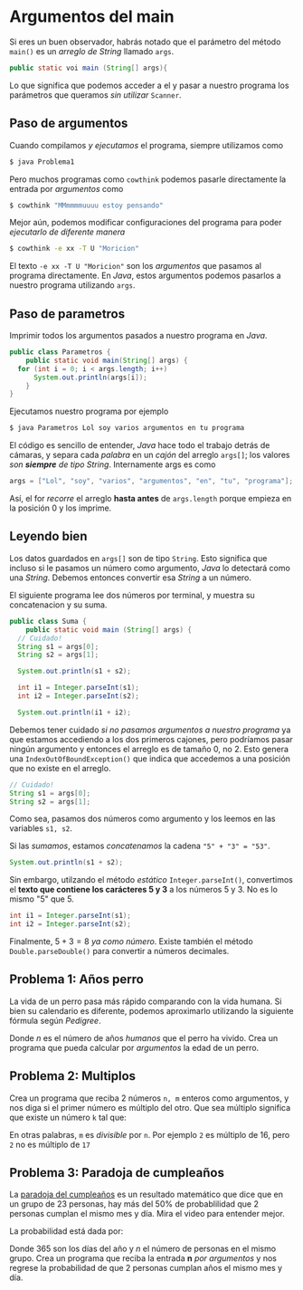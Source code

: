 * Argumentos del main

Si eres un buen observador, habrás notado que el parámetro del método
~main()~ es un /arreglo de String/ llamado ~args~.

#+begin_src java
  public static voi main (String[] args){
#+end_src

Lo que significa que podemos acceder a el y pasar a nuestro programa
los parámetros que queramos /sin utilizar/ ~Scanner~.

** Paso de argumentos
Cuando compilamos /y ejecutamos/ el programa, siempre utilizamos como

#+begin_src bash
  $ java Problema1
#+end_src

Pero muchos programas como ~cowthink~ podemos pasarle directamente la
entrada por /argumentos/ como

#+begin_src bash
  $ cowthink "MMmmmmuuuu estoy pensando"
#+end_src

Mejor aún, podemos modificar configuraciones del programa para poder
/ejecutarlo de diferente manera/

#+begin_src bash
  $ cowthink -e xx -T U "Moricion"
#+end_src

El texto ~-e xx -T U "Moricion"~ son los /argumentos/ que pasamos al
programa directamente. En /Java/, estos argumentos podemos pasarlos a
nuestro programa utilizando ~args~.


** Paso de parametros

Imprimir todos los argumentos pasados a nuestro programa en /Java/.
#+begin_src java
  public class Parametros {
      public static void main(String[] args) {
  	for (int i = 0; i < args.length; i++)
  	    System.out.println(args[i]);
      }
  }
#+end_src

Ejecutamos nuestro programa por ejemplo

#+begin_src bash
  $ java Parametros Lol soy varios argumentos en tu programa 
#+end_src

El código es sencillo de entender, /Java/ hace todo el trabajo detrás
de cámaras, y separa cada /palabra/ en un /cajón/ del arreglo
~args[]~; los valores /son *siempre* de tipo String/. Internamente args es como

#+begin_src java
  args = ["Lol", "soy", "varios", "argumentos", "en", "tu", "programa"];
#+end_src

Así, el for /recorre/ el arreglo *hasta antes* de ~args.length~ porque
empieza en la posición 0 y los imprime.


** Leyendo bien
Los datos guardados en ~args[]~ son de tipo ~String~. Esto significa
que incluso si le pasamos un número como argumento, /Java/ lo
detectará como una /String/. Debemos entonces convertir esa /String/ a
un número.

El siguiente programa lee dos números por terminal, y muestra su
concatenacion y su suma.

#+begin_src java
  public class Suma {
      public static void main (String[] args) {
  	// Cuidado!
  	String s1 = args[0];
  	String s2 = args[1];

  	System.out.println(s1 + s2);

  	int i1 = Integer.parseInt(s1);
  	int i2 = Integer.parseInt(s2);

  	System.out.println(i1 + i2);
#+end_src
Debemos tener cuidado /si no pasamos argumentos a nuestro programa/ ya
que estamos accediendo a los dos primeros cajones, pero podríamos
pasar ningún argumento y entonces el arreglo es de tamaño 0, no 2. Esto
genera una ~IndexOutOfBoundException()~ que indica que accedemos a una
posición que no existe en el arreglo.
#+begin_src java
  // Cuidado!
  String s1 = args[0];
  String s2 = args[1];
#+end_src

Como sea, pasamos dos números como argumento y los leemos en las
variables ~s1, s2~.

Si las /sumamos/, estamos /concatenamos/ la cadena ~"5" + "3" = "53"~.
#+begin_src java
  System.out.println(s1 + s2);
#+end_src

Sin embargo, utilzando el método /estático/ ~Integer.parseInt()~,
convertimos el *texto que contiene los carácteres 5 y 3* a los números 5
y 3. No es lo mismo "5" que 5.

#+begin_src java
  int i1 = Integer.parseInt(s1);
  int i2 = Integer.parseInt(s2);
#+end_src

Finalmente, $5+3 = 8$ /ya como número/. Existe también el método
~Double.parseDouble()~ para convertir a números decimales.
** Problema 1: Años perro
La vida de un perro pasa más rápido comparando con la vida humana. Si
bien su calendario es diferente, podemos aproximarlo utilizando la
siguiente fórmula según
/Pedigree/.

\begin{equation}
edad = \begin{cases}
  \frac{21n}{2} & \text{si } n \leq 2\\
  4n + 13 & \text{en otro caso}
\end{cases}
\end{equation}

Donde /n/ es el número de años /humanos/ que el perro ha vivido. Crea
un programa que pueda calcular por /argumentos/ la edad de un perro.




** Problema 2: Multiplos
Crea un programa que reciba 2 números ~n, m~ enteros como argumentos, y nos
diga si el primer número es múltiplo del otro. Que sea múltiplo
significa que existe un número ~k~ tal que: 

\begin{equation}
n * k = m
\end{equation}
En otras palabras, ~m~ es /divisible/ por ~n~. Por ejemplo ~2~ es
múltiplo de 16, pero ~2~ no es múltiplo de ~17~

** Problema 3: Paradoja de cumpleaños
La [[https://www.youtube.com/watch?v=7uzx6D_0V7M][paradoja del cumpleaños]] es un resultado matemático que dice que en
un grupo de 23 personas, hay más del 50% de probablilidad que 2
personas cumplan el mismo mes y día. Mira el video para entender
mejor.

La probabilidad está dada por:

\begin{equation}
P(coincidir) = 1 - \frac{(365-0) * (365-1) * (365-2) *
(365 - 3) * \ldots * (365- (n-1))}{ 365^n} 
\end{equation}

Donde 365 son los días del año y /n/ el número de personas en el mismo
grupo. Crea un programa que reciba la entrada *n* /por argumentos/ y
nos regrese la probabilidad de que 2 personas cumplan años el mismo
mes y día.


